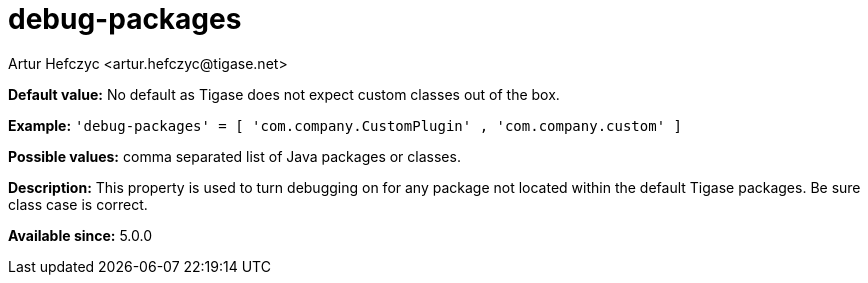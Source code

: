 [[debugPackages]]
= debug-packages
:author: Artur Hefczyc <artur.hefczyc@tigase.net>
:version: v2.0, June 2017: Formatted for v7.2.0.

:toc:
:numbered:
:website: http://tigase.net/

*Default value:* No default as Tigase does not expect custom classes out of the box.

*Example:* `'debug-packages' = [ 'com.company.CustomPlugin' , 'com.company.custom' ]`

*Possible values:* comma separated list of Java packages or classes.

*Description:* This property is used to turn debugging on for any package not located within the default Tigase packages.  Be sure class case is correct.

*Available since:* 5.0.0
